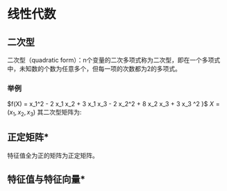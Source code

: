* 线性代数
** 二次型
二次型（quadratic form）：n个变量的二次多项式称为二次型，即在一个多项式中，未知数的个数为任意多个，但每一项的次数都为2的多项式。
*** 举例
$f(X) = x_1^2 - 2 x_1 x_2 + 3 x_1 x_3 - 2 x_2^2 + 8 x_2 x_3 + 3 x_3 ^2 }$
$X = \left( x_1, x_2 ,x_3  \right)$
其二次型矩阵为:
\begin{align}
\label{eq:1}
A = \left (
\begin{array}{ccc}
1 & -1 & 3/2 \\
-1 & -2 & 4 \\
3/2 & 4 & 3
\end{array}
\right )
\quad
f(X) = X^T A X
\end{align}
** 正定矩阵*
特征值全为正的矩阵为正定矩阵。
** 特征值与特征向量*
